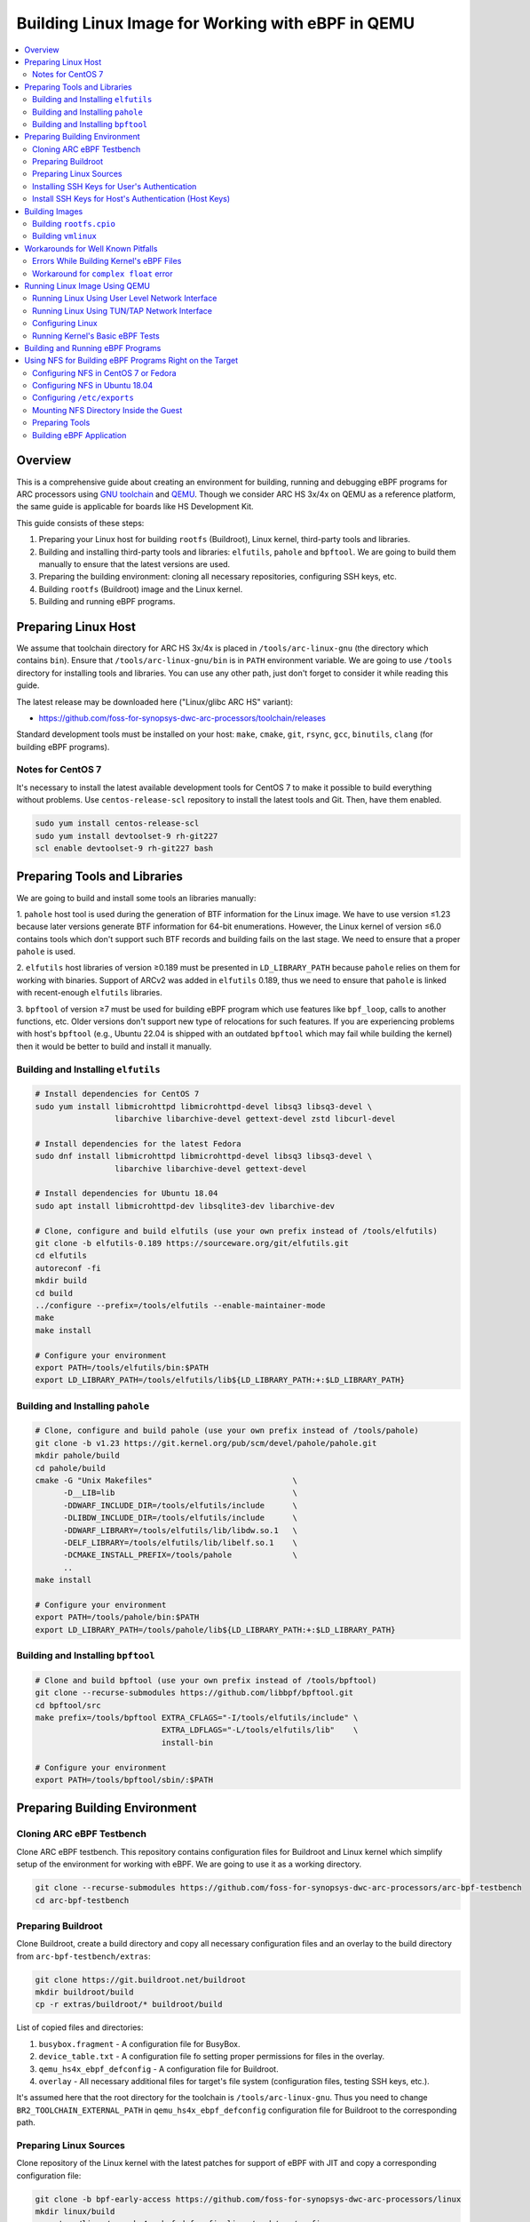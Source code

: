Building Linux Image for Working with eBPF in QEMU
==================================================

.. contents:: :local:

Overview
--------

This is a comprehensive guide about creating an environment for 
building, running and debugging eBPF programs for ARC processors using
`GNU toolchain <https://github.com/foss-for-synopsys-dwc-arc-processors/arc-gnu-toolchain>`_
and `QEMU <https://github.com/foss-for-synopsys-dwc-arc-processors/qemu>`_. Though we consider
ARC HS 3x/4x on QEMU as a reference platform, the same guide is applicable for boards
like HS Development Kit.

This guide consists of these steps:

1. Preparing your Linux host for building ``rootfs`` (Buildroot), Linux kernel, third-party tools and libraries.

2. Building and installing third-party tools and libraries: ``elfutils``, ``pahole`` and ``bpftool``. We are going to build them manually to ensure that the latest versions are used.

3. Preparing the building environment: cloning all necessary repositories, configuring SSH keys, etc.

4. Building ``rootfs`` (Buildroot) image and the Linux kernel.

5. Building and running eBPF programs.

Preparing Linux Host
--------------------

We assume that toolchain directory for ARC HS 3x/4x is placed in ``/tools/arc-linux-gnu``
(the directory which contains ``bin``). Ensure that ``/tools/arc-linux-gnu/bin`` is in
``PATH`` environment variable. We are going to use ``/tools`` directory for installing
tools and libraries. You can use any other path, just don't forget to consider it while
reading this guide.

The latest release may be downloaded here ("Linux/glibc ARC HS" variant):

* https://github.com/foss-for-synopsys-dwc-arc-processors/toolchain/releases

Standard development tools must be installed on your host: ``make``, ``cmake``, ``git``, ``rsync``,
``gcc``, ``binutils``, ``clang`` (for building eBPF programs).

Notes for CentOS 7
^^^^^^^^^^^^^^^^^^

It's necessary to install the latest available development tools for CentOS 7
to make it possible to build everything without problems. Use ``centos-release-scl``
repository to install the latest tools and Git. Then, have them enabled.

.. code-block:: bash

    sudo yum install centos-release-scl
    sudo yum install devtoolset-9 rh-git227
    scl enable devtoolset-9 rh-git227 bash

Preparing Tools and Libraries
-----------------------------

We are going to build and install some tools an libraries manually:

1. ``pahole`` host tool is used during the generation of BTF information for the Linux image.
We have to use version ≤1.23 because later versions generate BTF information for 64-bit
enumerations. However, the Linux kernel of version ≤6.0 contains tools which don't
support such BTF records and building fails on the last stage. We need to ensure that a proper
``pahole`` is used.

2. ``elfutils`` host libraries of version ≥0.189 must be presented in ``LD_LIBRARY_PATH`` because
``pahole`` relies on them for working with binaries. Support of ARCv2 was added in ``elfutils`` 0.189,
thus we need to ensure that ``pahole`` is linked with recent-enough ``elfutils`` libraries.

3. ``bpftool`` of version ≥7 must be used for building eBPF program which use features like ``bpf_loop``,
calls to another functions, etc. Older versions don't support new type of relocations for such
features. If you are experiencing problems with host's ``bpftool`` (e.g., Ubuntu 22.04 is shipped
with an outdated ``bpftool`` which may fail while building the kernel) then it would be better to
build and install it manually.

Building and Installing ``elfutils``
^^^^^^^^^^^^^^^^^^^^^^^^^^^^^^^^^^^^

.. code-block:: bash

    # Install dependencies for CentOS 7
    sudo yum install libmicrohttpd libmicrohttpd-devel libsq3 libsq3-devel \
                     libarchive libarchive-devel gettext-devel zstd libcurl-devel

    # Install dependencies for the latest Fedora
    sudo dnf install libmicrohttpd libmicrohttpd-devel libsq3 libsq3-devel \
                     libarchive libarchive-devel gettext-devel

    # Install dependencies for Ubuntu 18.04
    sudo apt install libmicrohttpd-dev libsqlite3-dev libarchive-dev

    # Clone, configure and build elfutils (use your own prefix instead of /tools/elfutils)
    git clone -b elfutils-0.189 https://sourceware.org/git/elfutils.git
    cd elfutils
    autoreconf -fi
    mkdir build
    cd build
    ../configure --prefix=/tools/elfutils --enable-maintainer-mode
    make
    make install

    # Configure your environment
    export PATH=/tools/elfutils/bin:$PATH
    export LD_LIBRARY_PATH=/tools/elfutils/lib${LD_LIBRARY_PATH:+:$LD_LIBRARY_PATH}

Building and Installing ``pahole``
^^^^^^^^^^^^^^^^^^^^^^^^^^^^^^^^^^

.. code-block:: bash

    # Clone, configure and build pahole (use your own prefix instead of /tools/pahole)
    git clone -b v1.23 https://git.kernel.org/pub/scm/devel/pahole/pahole.git
    mkdir pahole/build
    cd pahole/build
    cmake -G "Unix Makefiles"                              \
          -D__LIB=lib                                      \
          -DDWARF_INCLUDE_DIR=/tools/elfutils/include      \
          -DLIBDW_INCLUDE_DIR=/tools/elfutils/include      \
          -DDWARF_LIBRARY=/tools/elfutils/lib/libdw.so.1   \
          -DELF_LIBRARY=/tools/elfutils/lib/libelf.so.1    \
          -DCMAKE_INSTALL_PREFIX=/tools/pahole             \
          ..
    make install

    # Configure your environment
    export PATH=/tools/pahole/bin:$PATH
    export LD_LIBRARY_PATH=/tools/pahole/lib${LD_LIBRARY_PATH:+:$LD_LIBRARY_PATH}

Building and Installing ``bpftool``
^^^^^^^^^^^^^^^^^^^^^^^^^^^^^^^^^^^

.. code-block:: bash

    # Clone and build bpftool (use your own prefix instead of /tools/bpftool)
    git clone --recurse-submodules https://github.com/libbpf/bpftool.git
    cd bpftool/src
    make prefix=/tools/bpftool EXTRA_CFLAGS="-I/tools/elfutils/include" \
                               EXTRA_LDFLAGS="-L/tools/elfutils/lib"    \
                               install-bin

    # Configure your environment
    export PATH=/tools/bpftool/sbin/:$PATH

Preparing Building Environment
------------------------------

Cloning ARC eBPF Testbench
^^^^^^^^^^^^^^^^^^^^^^^^^^

Clone ARC eBPF testbench. This repository contains configuration files for Buildroot and Linux kernel
which simplify setup of the environment for working with eBPF. We are going to use it as a working
directory.

.. code-block:: bash

    git clone --recurse-submodules https://github.com/foss-for-synopsys-dwc-arc-processors/arc-bpf-testbench
    cd arc-bpf-testbench

Preparing Buildroot
^^^^^^^^^^^^^^^^^^^

Clone Buildroot, create a build directory and copy all necessary configuration files and an overlay to the
build directory from ``arc-bpf-testbench/extras``:

.. code-block:: bash

    git clone https://git.buildroot.net/buildroot
    mkdir buildroot/build
    cp -r extras/buildroot/* buildroot/build

List of copied files and directories:

1. ``busybox.fragment`` - A configuration file for BusyBox.
2. ``device_table.txt`` - A configuration file fo setting proper permissions for files in the overlay.
3. ``qemu_hs4x_ebpf_defconfig`` - A configuration file for Buildroot.
4. ``overlay`` - All necessary additional files for target's file system (configuration files, testing SSH keys, etc.).

It's assumed here that the root directory for the toolchain is ``/tools/arc-linux-gnu``.
Thus you need to change ``BR2_TOOLCHAIN_EXTERNAL_PATH`` in ``qemu_hs4x_ebpf_defconfig``
configuration file for Buildroot to the corresponding path.

Preparing Linux Sources
^^^^^^^^^^^^^^^^^^^^^^^

Clone repository of the Linux kernel with the latest patches for support of eBPF with JIT and
copy a corresponding configuration file:

.. code-block:: bash

    git clone -b bpf-early-access https://github.com/foss-for-synopsys-dwc-arc-processors/linux
    mkdir linux/build
    cp extras/linux/qemu_hs4x_ebpf_defconfig linux/arch/arc/configs

Installing SSH Keys for User's Authentication
^^^^^^^^^^^^^^^^^^^^^^^^^^^^^^^^^^^^^^^^^^^^^

We are going to use SSH for interacting with the ARC Linux system. It would be
helpful to have keys for public key authorization without using a password.

You can copy the pregenerated keys from ``extras/host/.ssh/keys`` to
the corresponding host's directory ``~/.ssh/keys``. Public key for this pair
of keys is already installed in the ``buildroot/build/overlay/root/.ssh`` directory.
Don't forget to apply proper rights for those keys in ``.ssh`` for your host (600).

Configure your SSH hosts in ``~/.ssh/config`` (you also can find this file
in ``extras/host/.ssh/config``)::

    Host arc
        HostName            127.0.0.1
        Port                2022
        User                root
        IdentityFile        ~/.ssh/keys/arc

    Host arc-tap
        HostName            10.42.0.100
        Port                22
        User                root
        IdentityFile        ~/.ssh/keys/arc

Also, you can generate your own keys (use your own home path):

.. code-block:: text
    :emphasize-lines: 4

    $ mkdir -p ~/.ssh/keys
    $ ssh-keygen -t rsa -C "arc@ebpf"
    Generating public/private rsa key pair.
    Enter file in which to save the key (/home/user/.ssh/id_rsa): /home/user/.ssh/keys/arc
    Enter passphrase (empty for no passphrase):
    Enter same passphrase again:
    Your identification has been saved in /home/user/.ssh/keys/arc
    Your public key has been saved in /home/user/.ssh/keys/arc.pub

Add your public key to the overlay directory:

.. code-block:: bash

    mkdir -p buildroot/build/overlay/root/.ssh
    cp -f ~/.ssh/keys/arc.pub buildroot/build/overlay/root/.ssh/authorized_keys

Install SSH Keys for Host's Authentication (Host Keys)
^^^^^^^^^^^^^^^^^^^^^^^^^^^^^^^^^^^^^^^^^^^^^^^^^^^^^^

By default, Linux with SSH daemon installed generates random host keys
if they don't exist. For testing and debugging purposes using QEMU
it may lead to these difficulties:

1. Generating a set of host keys in QEMU may take a lot of time.
2. Each time you run QEMU with ``vmlinux`` image new keys a generated. Thus,
   you have to clear cached host key for the QEMU instance to avoid complaining about
   the changed target's host key.

Overlay already contains pregenerated host keys. However, you can generate
your own keys:

.. code-block:: bash

    ssh-keygen -A -f buildroot/build/overlay

Building Images
---------------

Building ``rootfs.cpio``
^^^^^^^^^^^^^^^^^^^^^^^^

.. warning::

    Buildroot requires Git of version 2+. Some old systems (e.g., CentOS 7) have
    an outdated Git which is not supported by Buildroot's build system. If you face
    this problem then you have to find a way to install newer version of Git
    (e.g., using third-party repositories).

.. note:: 
    
    SSHFS package requires ``docutils`` module for Python. Install it using
    your package manager or using ``pip`` (``pip install docutils``) or
    delete the ``BR2_PACKAGE_SSHFS=y`` line if you aren't going to use SSHFS.

.. note::

    Buildroot may complain about invalid headers' version for the toolchain:

    .. code-block :: text

        Incorrect selection of kernel headers: expected 5.16.x, got 5.18.x
    
    E.g., ``2022.09`` release is shipped with headers for Linux kernel 5.16.x.
    If it's not your case then manually change headers' versions for the toolchain
    using ``make menuconfig``.

.. code-block:: bash

    cd buildroot/build
    make -C .. O=$(pwd) defconfig BR2_DEFCONFIG=build/qemu_hs4x_ebpf_defconfig
    make -j $(nproc)

Building ``vmlinux``
^^^^^^^^^^^^^^^^^^^^

.. code-block:: bash

    # Set necessary environment variables and build the kernel.
    cd ../../linux/build
    export ARCH=arc
    export CROSS_COMPILE=arc-linux-gnu-
    export C_INCLUDE_PATH="/tools/elfutils/include"
    export LIBRARY_PATH="/tools/elfutils/lib"
    make -C .. O=$(pwd) qemu_hs4x_ebpf_defconfig
    make -j $(nproc)

Workarounds for Well Known Pitfalls
-----------------------------------

Errors While Building Kernel's eBPF Files
^^^^^^^^^^^^^^^^^^^^^^^^^^^^^^^^^^^^^^^^^

Change ``kernel/bpf/Makefile`` to prevent some build errors:

.. code-block:: diff

    diff --git a/kernel/bpf/Makefile b/kernel/bpf/Makefile
    index ae90af5b0425..4699a022079a 100644
    --- a/kernel/bpf/Makefile
    +++ b/kernel/bpf/Makefile
    @@ -4,7 +4,7 @@ ifneq ($(CONFIG_BPF_JIT_ALWAYS_ON),y)
    # ___bpf_prog_run() needs GCSE disabled on x86; see 3193c0836f203 for details
    cflags-nogcse-$(CONFIG_X86)$(CONFIG_CC_IS_GCC) := -fno-gcse
    endif
    -CFLAGS_core.o += $(call cc-disable-warning, override-init) $(cflags-nogcse-yy) -Og -g3
    +CFLAGS_core.o += $(call cc-disable-warning, override-init) $(cflags-nogcse-yy) -Og -g3 -finline-functions-called-once

Workaround for ``complex float`` error
^^^^^^^^^^^^^^^^^^^^^^^^^^^^^^^^^^^^^^

Toolchains for ARC generate ``complex float`` DIE entries in ``libgcc``.
At the moment such entries are not supported by ``pahole``.
So, it's necessary to disable generating BTF for floats. It's already done in
``bpf-early-access`` branch but if you want to build the Linux kernel from another
branch or repository with BTF information you can apply this patch
(https://github.com/foss-for-synopsys-dwc-arc-processors/linux/commit/b17d1955b67493afe37430694c8982411336fc4c):

.. code-block:: diff

    diff --git a/scripts/pahole-flags.sh b/scripts/pahole-flags.sh
    index 0d99ef17e4a5..23af14c6ef94 100755
    --- a/scripts/pahole-flags.sh
    +++ b/scripts/pahole-flags.sh
    @@ -14,7 +14,7 @@ if [ "${pahole_ver}" -ge "118" ] && [ "${pahole_ver}" -le "121" ]; then
            extra_paholeopt="${extra_paholeopt} --skip_encoding_btf_vars"
    fi
    if [ "${pahole_ver}" -ge "121" ]; then
    -       extra_paholeopt="${extra_paholeopt} --btf_gen_floats"
    +       extra_paholeopt="${extra_paholeopt}"
    fi
    if [ "${pahole_ver}" -ge "122" ]; then
            extra_paholeopt="${extra_paholeopt} -j"

Running Linux Image Using QEMU
------------------------------

All actions mentioned below are performed from the working directory
(root of ``arc-bpf-testbench``).

Running Linux Using User Level Network Interface
^^^^^^^^^^^^^^^^^^^^^^^^^^^^^^^^^^^^^^^^^^^^^^^^

.. code-block:: bash

    make qemu-start

Running Linux Using TUN/TAP Network Interface
^^^^^^^^^^^^^^^^^^^^^^^^^^^^^^^^^^^^^^^^^^^^^

TUN/TAP network interface allows interacting of the target with your host
in both directions. For example, you can mount host's NFS directories inside
of the target. Configure TUN/TAP interface on host's side:

.. code-block:: bash

    # Manually
    sudo ip tuntap add tap1 mode tap
    sudo ip addr add 10.42.0.1/24 dev tap1
    sudo ip link set tap1 up

    # ... or using testbench
    sudo make tap

Then run ``vmlinux``:

.. code-block:: bash

    make USE_TAP=1 qemu-start

Configure a network interface on target's side:

.. code-block:: bash

    ifconfig eth0 10.42.0.100

Configuring Linux
^^^^^^^^^^^^^^^^^

Mount ``debugfs`` and turn JIT on:

.. code-block:: bash

    # On host's side
    ssh arc "mount -t debugfs debugfs /sys/kernel/debug"
    ssh arc "sysctl net.core.bpf_jit_enable=1"

    # ... or on target's side
    mount -t debugfs debugfs /sys/kernel/debug
    sysctl net.core.bpf_jit_enable=1

    # ... or using testbench for user level network interface
    make qemu-setup

    # ... or using testbench for tun/tap network interface
    make USE_TAP=1 qemu-setup

Running Kernel's Basic eBPF Tests
^^^^^^^^^^^^^^^^^^^^^^^^^^^^^^^^^

Send a module for testing to the target:

.. code-block:: bash

    # For user level network interface
    rsync linux/build/lib/test_bpf.ko arc:/root

    # For TUN/TAP network interface
    rsync linux/build/lib/test_bpf.ko arc-tap:/root

Run the module on the target:

.. code-block:: bash

    # Run all tests
    insmod test_bpf.ko

    # Run a specific
    insmod test_bpf.ko test_id=42

    # Run a range of tests
    insmod test_bpf.ko test_range=42,142

Building and Running eBPF Programs
----------------------------------

.. warning::

    Old operating systems like CentOS 7 and Ubuntu 18.04 contain
    old versions of ``clang`` which may not be sufficient for building
    modern eBPF programs. If building eBPF programs fails then try to
    build the latest ``clang`` with eBPF target following
    :ref:`a corresponding guide <ebpf-clang>` and put it into ``PATH``.

Testbench contains a bunch of examples of eBPF programs. You
can build and load them using these commands from the root directory
of the testbench:

.. code-block:: bash

    # Build dependencies
    make

    # Load programs for user level network interface
    make qemu-load

    # or for TUN/TAP network interface
    make USE_TAP=1 qemu-load

Run a program:

.. code-block:: bash

    # Manually on target's side
    ./minimal

    # ... or using testbench on host's side
    make run-minimal

Explore ``README.md`` for `ARC eBPF Testbench <https://github.com/foss-for-synopsys-dwc-arc-processors/arc-bpf-testbench>`_
or run ``make help`` for information about available commands.

Using NFS for Building eBPF Programs Right on the Target
--------------------------------------------------------

Configuring NFS in CentOS 7 or Fedora
^^^^^^^^^^^^^^^^^^^^^^^^^^^^^^^^^^^^^

Install NFS to the host:

.. code-block:: bash

    # For CentOS 7
    sudo yum install nfs-utils

    # For Fedora
    sudo dnf install nfs-utils

Enable services and add rules for firewall:

.. code-block:: bash

    sudo systemctl enable --now rpcbind nfs-server
    sudo firewall-cmd --add-service=nfs --permanent
    sudo firewall-cmd --reload

    # Optional (only if you are going to use SSHFS instead of NFS)
    sudo systemctl enable sshd
    sudo systemctl start sshd

Configuring NFS in Ubuntu 18.04
^^^^^^^^^^^^^^^^^^^^^^^^^^^^^^^

Install NFS to the host and enable it:

.. code-block:: bash

    sudo apt install nfs-kernel-server
    sudo systemctl enable --now nfs-server

Configuring ``/etc/exports``
^^^^^^^^^^^^^^^^^^^^^^^^^^^^

Add this line to ``/etc/exports`` (you can find ``anonuid`` and ``anongid``
for your user using ``id -u`` and ``id -g`` respectively)::

    /nfs *(rw,all_squash,anonuid=1000,anongid=1000,no_subtree_check,insecure)

Update the table of exported NFS file systems:

.. code-block:: bash

    sudo exportfs -rv

Mounting NFS Directory Inside the Guest
^^^^^^^^^^^^^^^^^^^^^^^^^^^^^^^^^^^^^^^

Create a directory for mounting NFS directory on target's side:

.. code-block:: bash

    mkdir /nfs

If you use user level network interface for running QEMU then just run these
commands inside the guest:

.. code-block:: bash

    # Using NFS
    mount -t nfs 10.0.2.2:/nfs /nfs -o nolock

    # Using SSHFS
    sshfs -o idmap=user,allow_other user@10.0.2.2:/nfs /nfs

If you prefer using TUN/TAP network interface, then run QEMU like ``make USE_TAP=1 qemu-start``
and configure guest's network interface as mentioned earlier. Then run this
line on target's side:

.. code-block:: bash

    # Using NFS
    mount -t nfs 10.42.0.1:/nfs /nfs -o nolock

    # Using SSHFS
    sshfs -o idmap=user,allow_other user@10.42.0.1:/nfs /nfs

Preparing Tools
^^^^^^^^^^^^^^^

:ref:`Build Clang for ARC <ebpf-clang>` and place a directory with ``clang``
to ``/nfs`` (the full path to Clang root directory must be ``/nfs/clang``).

Download, unpack and place a native glibc ARC HS
`toolchain <https://github.com/foss-for-synopsys-dwc-arc-processors/toolchain/releases>`_
into ``/nfs/arc-linux-gnu``.

Copy ``/tools/arc-linux-gnu/sysroot`` to ``/nfs/sysroot``. Also build applications using testbench
(run ``make`` from the root directory of the testbench) and copy headers to the sysroot:

.. code-block:: bash

    cp -r output/arc/deps/include/* /nfs/sysroot/usr/include/

Copy applications from the testbench:

.. code-block:: bash

    cp -r apps /nfs

Building eBPF Application
^^^^^^^^^^^^^^^^^^^^^^^^^

Use these commands inside the ARC guest (QEMU):

.. code-block:: bash

    # Configure your PATH
    export PATH="/nfs/clang/bin:$PATH"
    export PATH="/nfs/arc-linux-gnu/bin:$PATH"

    # Build "minimal"
    cd /nfs/apps
    clang -g                         \
          -O2                        \
          -target bpf                \
          -D__TARGET_ARCH_arc        \
          -I/nfs/sysroot/usr/include \
          -c minimal.bpf.c           \
          -o minimal.bpf.o

    bpftool gen skeleton minimal.bpf.o > minimal.skel.h

    gcc -I/nfs/sysroot/usr/include \
        -L/usr/lib minimal.c       \
        -lbpf                      \
        -lelf                      \
        -lz                        \
        -o minimal

    # Prepare the Linux kernel
    mount -t debugfs debugfs /sys/kernel/debug
    sysctl net.core.bpf_jit_enable=1

    # Run the application
    ./minimal
